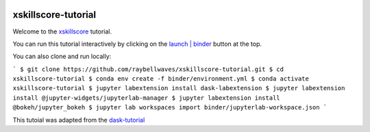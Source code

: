 .. image:: https://mybinder.org/badge_logo.svg
 :target: https://mybinder.org/v2/gh/raybellwaves/xskillscore-tutorial/master?urlpath=lab

xskillscore-tutorial
====================

Welcome to the `xskillscore <https://github.com/raybellwaves/xskillscore>`_ tutorial.

You can run this tutorial interactively by clicking on the
`launch | binder <https://mybinder.org/v2/gh/raybellwaves/xskillscore-tutorial/master?urlpath=lab>`_
button at the top.

You can also clone and run locally:

```
$ git clone https://github.com/raybellwaves/xskillscore-tutorial.git
$ cd xskillscore-tutorial
$ conda env create -f binder/environment.yml
$ conda activate xskillscore-tutorial
$ jupyter labextension install dask-labextension
$ jupyter labextension install @jupyter-widgets/jupyterlab-manager
$ jupyter labextension install @bokeh/jupyter_bokeh
$ jupyter lab workspaces import binder/jupyterlab-workspace.json
```

This tutoial was adapted from the `dask-tutorial <https://github.com/dask/dask-tutorial>`_


